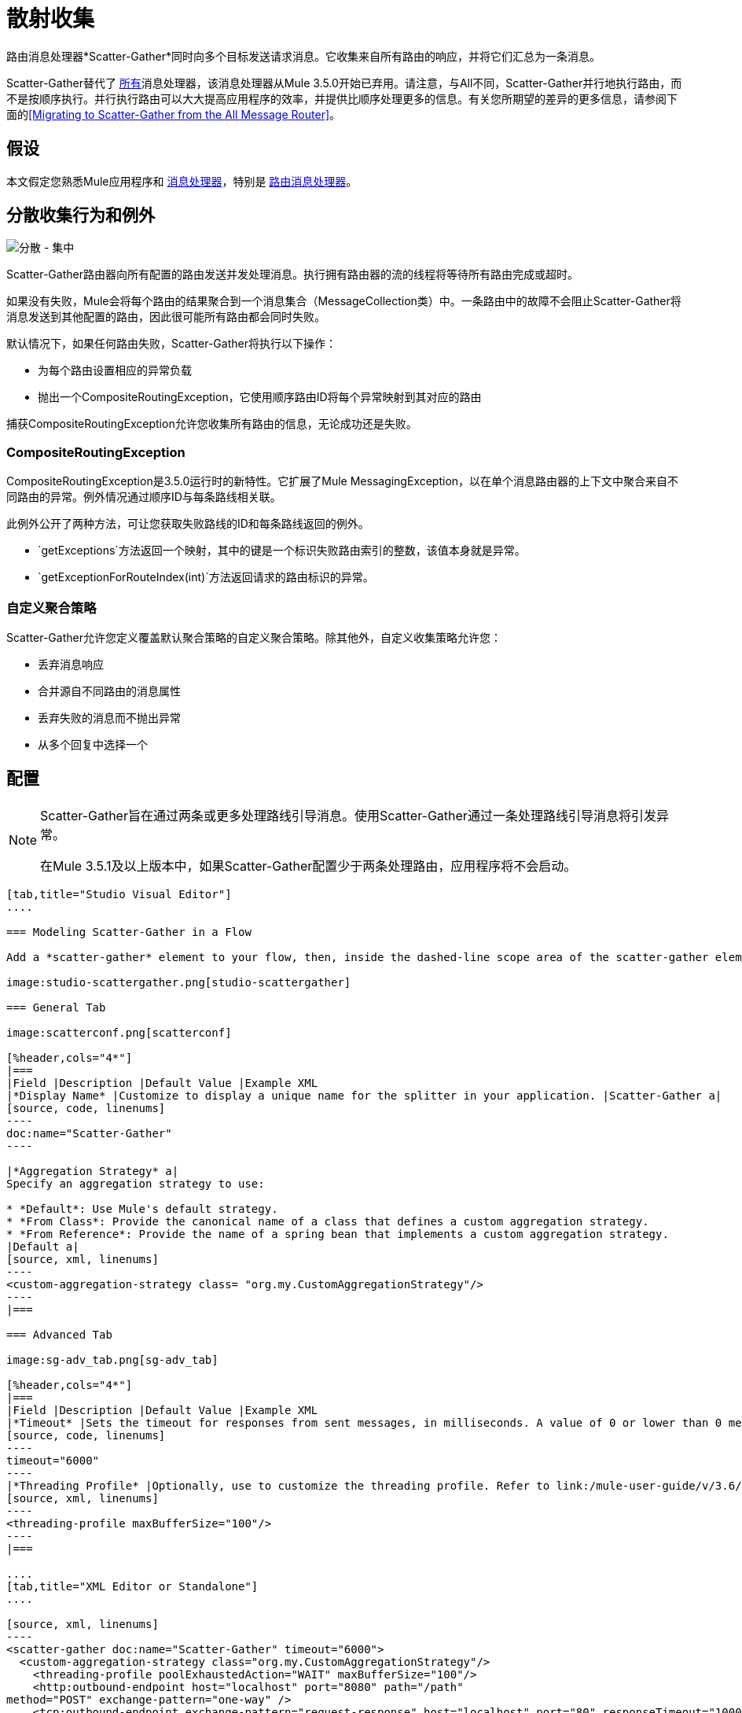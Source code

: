 = 散射收集

路由消息处理器*Scatter-Gather*同时向多个目标发送请求消息。它收集来自所有路由的响应，并将它们汇总为一条消息。

Scatter-Gather替代了 link:/mule-user-guide/v/3.5/routing-message-processors#All[所有]消息处理器，该消息处理器从Mule 3.5.0开始已弃用。请注意，与All不同，Scatter-Gather并行地执行路由，而不是按顺序执行。并行执行路由可以大大提高应用程序的效率，并提供比顺序处理更多的信息。有关您所期望的差异的更多信息，请参阅下面的<<Migrating to Scatter-Gather from the All Message Router>>。


== 假设

本文假定您熟悉Mule应用程序和 link:/mule-user-guide/v/3.4/message-processors[消息处理器]，特别是 link:/mule-user-guide/v/3.5/routers[路由消息处理器]。

== 分散收集行为和例外

image:scatter-gather.png[分散 - 集中]

Scatter-Gather路由器向所有配置的路由发送并发处理消息。执行拥有路由器的流的线程将等待所有路由完成或超时。

如果没有失败，Mule会将每个路由的结果聚合到一个消息集合（MessageCollection类）中。一条路由中的故障不会阻止Scatter-Gather将消息发送到其他配置的路由，因此很可能所有路由都会同时失败。

默认情况下，如果任何路由失败，Scatter-Gather将执行以下操作：

* 为每个路由设置相应的异常负载
* 抛出一个CompositeRoutingException，它使用顺序路由ID将每个异常映射到其对应的路由

捕获CompositeRoutingException允许您收集所有路由的信息，无论成功还是失败。

===  CompositeRoutingException

CompositeRoutingException是3.5.0运行时的新特性。它扩展了Mule MessagingException，以在单个消息路由器的上下文中聚合来自不同路由的异常。例外情况通过顺序ID与每条路线相关联。

此例外公开了两种方法，可让您获取失败路线的ID和每条路线返回的例外。

*  `getExceptions`方法返回一个映射，其中的键是一个标识失败路由索引的整数，该值本身就是异常。
*  `getExceptionForRouteIndex(int)`方法返回请求的路由标识的异常。

=== 自定义聚合策略

Scatter-Gather允许您定义覆盖默认聚合策略的自定义聚合策略。除其他外，自定义收集策略允许您：

* 丢弃消息响应
* 合并源自不同路由的消息属性
* 丢弃失败的消息而不抛出异常
* 从多个回复中选择一个

== 配置

[NOTE]
====
Scatter-Gather旨在通过两条或更多处理路线引导消息。使用Scatter-Gather通过一条处理路线引导消息将引发异常。

在Mule 3.5.1及以上版本中，如果Scatter-Gather配置少于两条处理路由，应用程序将不会启动。
====

[tabs]
------
[tab,title="Studio Visual Editor"]
....

=== Modeling Scatter-Gather in a Flow

Add a *scatter-gather* element to your flow, then, inside the dashed-line scope area of the scatter-gather element, drag and drop two or more message processors or connectors, placing them parallel to one another, as shown.

image:studio-scattergather.png[studio-scattergather]

=== General Tab

image:scatterconf.png[scatterconf]

[%header,cols="4*"]
|===
|Field |Description |Default Value |Example XML
|*Display Name* |Customize to display a unique name for the splitter in your application. |Scatter-Gather a|
[source, code, linenums]
----
doc:name="Scatter-Gather"
----

|*Aggregation Strategy* a|
Specify an aggregation strategy to use:

* *Default*: Use Mule's default strategy.
* *From Class*: Provide the canonical name of a class that defines a custom aggregation strategy.
* *From Reference*: Provide the name of a spring bean that implements a custom aggregation strategy.
|Default a|
[source, xml, linenums]
----
<custom-aggregation-strategy class= "org.my.CustomAggregationStrategy"/>
----
|===

=== Advanced Tab

image:sg-adv_tab.png[sg-adv_tab]

[%header,cols="4*"]
|===
|Field |Description |Default Value |Example XML
|*Timeout* |Sets the timeout for responses from sent messages, in milliseconds. A value of 0 or lower than 0 means no timeout. |0 a|
[source, code, linenums]
----
timeout="6000"
----
|*Threading Profile* |Optionally, use to customize the threading profile. Refer to link:/mule-user-guide/v/3.6/tuning-performance[Tuning Performance] for a description of the configurable attributes. For a brief discussion of threading profiles in Scatter-Gather, see the section below. + |Default threading profile a|
[source, xml, linenums]
----
<threading-profile maxBufferSize="100"/>
----
|===

....
[tab,title="XML Editor or Standalone"]
....

[source, xml, linenums]
----
<scatter-gather doc:name="Scatter-Gather" timeout="6000">
  <custom-aggregation-strategy class="org.my.CustomAggregationStrategy"/>
    <threading-profile poolExhaustedAction="WAIT" maxBufferSize="100"/>
    <http:outbound-endpoint host="localhost" port="8080" path="/path"
method="POST" exchange-pattern="one-way" />
    <tcp:outbound-endpoint exchange-pattern="request-response" host="localhost" port="80" responseTimeout="10000" doc:name="TCP">
    <jms:outbound-endpoint connector-ref="JMS1" ref="JMS" doc:name="JMS"/>
</scatter-gather>
----

[%header%autowidth.spread]
|===
|Element |Description
|*scatter-gather* |Sends a request message to multiple targets concurrently. It collects the responses from all routes, and aggregates them into a single message.
|===

[%header%autowidth.spread]
|===
|Attribute |Description |Default Value |Required?
|*timeout* |Sets the timeout for responses from sent messages, in milliseconds. A value of 0 or lower than 0 means no timeout. |`0` | 
|===

[%header%autowidth.spread]
|===
|Optional Child Element |Description
|*custom-aggregation-strategy*  |Allows you to define a custom gathering strategy using either a custom class or a reference to a spring bean. Note that you cannot set `class` and `ref` at the same time. Doing so will result in an exception when starting the application. See http://www.mulesoft.org/#CustomizingGatherStrategies[Customizing Gather Strategies] above and the <<Complete Code Example>> below.
|===

[%header%autowidth.spread]
|========================
|Attribute |Description |Default Value |Required?
|*class* |A string with the canonical name of a class that implements the aggregation strategy. That class is required to have a default constructor. |- | 
|*ref* |The name of a registered bean that implements the aggregation strategy. |- | 
|========================

[%header%autowidth.spread]
|===
|Optional Child Element |Description
|*threading-profile* |Allows you to configure the underlying thread pool. Refer to link:/mule-user-guide/v/3.6/tuning-performance[Tuning Performance] for a list of configurable attributes, all of which can be applied here. For a brief discussion of threading profiles in Scatter-Gather, see the section below.
|===

....
------

== 分散聚集线程配置文件

Scatter-Gather的默认线程配置文件旨在用于大多数场景，其中Scatter-Gather组件通常配置有三到六条路线。如果默认线程配置文件不是最适合您的需求，Scatter-Gather允许您为该组件定义自定义线索配置文件。

Scatter-Gather的线程配置文件是特定于Scatter-Gather路由器的，并且没有为整个Mule应用程序定义线程配置文件;但是，每个Scatter-Gather路由器启动的线程将在所有通过该流的消息之间共享。这意味着在Scatter-Gather中配置的大量线程并不一定能保证足够的处理能力可用来满足所有消息的要求。例如，假设两条消息在具有20个路由和20个线程的Scatter-Gather组件中相距两毫秒。第一条消息将有权访问20个线程，并且会立即执行，而第二条消息在等待第一条消息释放这些线程时将具有高延迟。

最终，最佳线程配置文件取决于每个应用程序。对于大多数场景，MuleSoft建议Scatter-Gather中的线程数量应该是路由数量乘以Scatter-Gather所在流量的`maxThreadsActive`值的结果。

Scatter-Gather的*  `maxThreadsActive` =分散收集`maxThreadsActive`中的路线数目

但是，在某些情况下，上述建议可能会导致大量线程耗用大量内存和处理能力。如果是这种情况，则需要进行试验才能找到最佳调谐点，即在开始成为瓶颈之前并行性提供最大增益的确切点。

对于路由执行速度非常快（每个路由几毫秒）的情况，执行顺序处理可能会更好。

有关设置线程配置文件的详细信息，请参阅 link:/mule-user-guide/v/3.6/tuning-performance[调整性能]。

== 从全部消息路由器迁移到Scatter-Gather

如果您目前在您的应用程序中使用 link:/mule-user-guide/v/3.5/routing-message-processors#All[所有]路由器，则可能希望将它们替换为Scatter-Gather路由器。本节详细介绍了在考虑迁移时需要注意的差异。

=== 为什么迁移？

对 link:/mule-user-guide/v/3.5/routing-message-processors#All[所有]路由器的支持将继续贯穿Mule 3.x系列。但是，MuleSoft建议迁移到Scatter-Gather，主要有两个原因：

对于大多数情况，* 分散聚集是更好的选择
* 现在迁移到Scatter-Gather将促进向Mule 4的过渡

分散收集和全路由器之间的差异=== 

link:/mule-user-guide/v/3.5/routing-message-processors#All[所有]路由器实现顺序组播以通过指定的路由发送消息。这在一些情况下运行良好，如下所示：

* 其中路由_n_依赖于路由_n-1_在目标系统上产生的副作用
* 如果路由_n_中的异常应阻止Mule发送消息来路由_n + 1_

但是，在上述情况不适用的情况下，顺序组播的唯一影响是降低应用效率。在这些情况下，最好将消息同时发送到所有路由。分散 - 收集路由消息处理器正是这样做的，即同时执行所有消息路由。它允许你：

* 将多条路由并行传输一条消息
* 配置超时后，失败的路由会导致应用程序抛出异常
如果路由失败，* 组异常

image:scatter_gather2d.png[scatter_gather2d]

下表比较了All和Scatter-Gather消息路由器之间的三个主要区别。

[%header,cols="34,33,33"]
|=====
| {比较{1}}全部 |分散聚集
| *Processing*  |使用串行处理和单个线程来发送当前Mule消息到所有指定的路由。因此，要访问路由返回的所有响应，应用程序必须等到所有路由完成执行。 |在线程池中使用并行处理来并发执行所有路由。因此，要访问路由返回的所有响应，应用程序只需等到最慢的路由完成执行。
| *Error handling*  |如果路由失败，则不会执行连续的路由。同样，如果路由_n_失败，则无法获取有关路由_n-1_的信息;即您只能获取有关失败路由的信息。 |并行执行意味着即使一条或多条路由失败，剩下的所分配的路由仍将被执行。如果一个或多个路由抛出异常，scatter-gather将抛出`CompositeRoutingException`，这允许应用程序检索有关失败和成功路由的信息。
| *Customization*  |如果成功，所有路由器总是返回一个MuleMessageCollection，这是您可以从中获得的唯一信息。 | Scatter-Gather使用聚合器结合所有路线的回应。为了提供向后兼容性，默认情况下，Scatter-Gather会返回一个MuleMessageCollection，从而便于希望利用改进性能的用户进行迁移。但是，Scatter-Gather还允许您定义自己的自定义聚合策略（请参阅下面的<<Complete Code Example>>）。
|=====

== 完整的代码示例

在这个例子中，旅行预订应用程序选择用户选择的城市之间的直飞航线。该应用程序联系航空公司经纪人名单以获得可用航班，然后选择最便宜的航班。它使用Scatter-Gather将消息同时发送给每个航空公司经纪人，然后等待所有航线完成。在选择最便宜的航班之前，应用程序需要消除（过滤掉）返回错误的路线。为此，它使用自定义聚合策略，该策略使用Scatter-Gather中的`custom-aggregation-strategy`属性进行调用。完整的Scatter-Gather XML如下所示。

[source, xml, linenums]
----
<scatter-gather timeout="5000">
    <custom-aggregation-strategy class="org.myproject.CheapestFlightAggregationStrategy" />   
    <flow-ref name="flightBroker1" />
    <flow-ref name="flightBroker2" />
    <flow-ref name="flightBroker3" />
</scatter-gather>
----

在上面的代码中，scatter-gather的`custom-aggregation-strategy`调用public class `org.myproject.CheapestFlightAggregationStrategy`，其中包含下面显示的代码，用于过滤失败的路由。

[source, java, linenums]
----
public class CheapeastFlightAggregationStrategy implements AggregationStrategy {
 
    @Override
    public MuleEvent aggregate(AggregationContext context) throws MuleException {
        MuleEvent result = null;
        long value = Long.MAX_VALUE;
        for (MuleEvent event : context.collectEventsWithoutExceptions()) {
            Flight flight = (Flight) event.getMessage().getPayload();
            if (flight.getCost() < value) {
                result = DefaultMuleEvent.copy(event);
                value = flight.getCost();
            }
        }
         
        if (result != null)  {
            return result;
        }
         
        throw new  RuntimeException("no flights obtained");
    }
}
----

[IMPORTANT]
====
注意这行：

[source, code, linenums]
----
result = DefaultMuleEvent.copy(event);
----

运行Mule 3.5.0的用户需要复制事件而不是简单地引用它。原因是该事件是在处理流程的线程之外的线程中创建的。因此，在Scatter-Gather完成其执行后修改消息的任何尝试都会导致`IllegalStateException`，因为出于安全原因，Mule不允许修改除创建它之外的线程中的事件。

在Mule 3.5.1及以上版本中，Scatter-Gather会自动处理消息，为您节省手动复制任务。
====

具有分散收集功能的== 串行多播

本页的前面部分讨论了在并发执行所有消息路由时需要顺序多播的一些情况。如果您需要在您的应用程序中使用顺序多播，则可以通过配置Scatter-Gather使用仅包含一个线程的自定义线索配置文件来实现它，如下面的*Max Active Threads*字段所示。

image:sg-adv_tab2.png[SG-adv_tab2]

在上述<<Complete Code Example>>的上下文中，XML将如下所示：

[source, xml, linenums]
----
<scatter-gather timeout="5000">
  <threading-profile maxThreadsActive="1"/>
  <custom-aggregation-strategy class="org.myproject.CheapestFlightAggregationStrategy" />
  <flow-ref name="flightBroker1" />
  <flow-ref name="flightBroker2" />
  <flow-ref name="flightBroker3" />
</scatter-gather>
----

与全路由器一样，此配置可确保按顺序调用路由。但是，有一点不同：与全路由器不同，使用此配置时，如果一条路由失败，后续路由仍将被调用。

[NOTE]
在某些情况下，仅定义一个线程的线程配置文件可能会产生低于标准的性能结果，因为Scatter-Gather使用的单个线程将在流中的所有消息之间共享。如果您发现这种情况，可能需要重新使用全路由器进行顺序处理。从Mule版本3.6.0开始，此问题已修复。

== 另请参阅

* 详细了解邮件路由。
